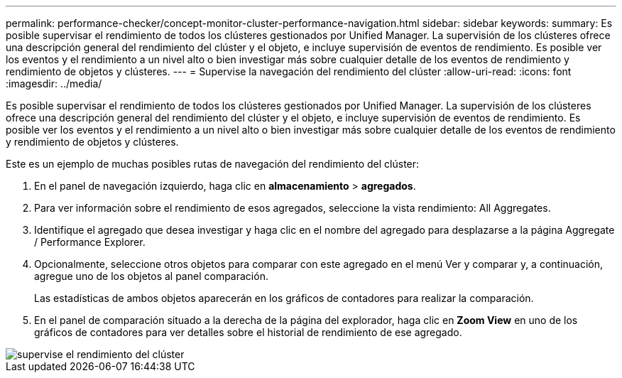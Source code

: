 ---
permalink: performance-checker/concept-monitor-cluster-performance-navigation.html 
sidebar: sidebar 
keywords:  
summary: Es posible supervisar el rendimiento de todos los clústeres gestionados por Unified Manager. La supervisión de los clústeres ofrece una descripción general del rendimiento del clúster y el objeto, e incluye supervisión de eventos de rendimiento. Es posible ver los eventos y el rendimiento a un nivel alto o bien investigar más sobre cualquier detalle de los eventos de rendimiento y rendimiento de objetos y clústeres. 
---
= Supervise la navegación del rendimiento del clúster
:allow-uri-read: 
:icons: font
:imagesdir: ../media/


[role="lead"]
Es posible supervisar el rendimiento de todos los clústeres gestionados por Unified Manager. La supervisión de los clústeres ofrece una descripción general del rendimiento del clúster y el objeto, e incluye supervisión de eventos de rendimiento. Es posible ver los eventos y el rendimiento a un nivel alto o bien investigar más sobre cualquier detalle de los eventos de rendimiento y rendimiento de objetos y clústeres.

Este es un ejemplo de muchas posibles rutas de navegación del rendimiento del clúster:

. En el panel de navegación izquierdo, haga clic en *almacenamiento* > *agregados*.
. Para ver información sobre el rendimiento de esos agregados, seleccione la vista rendimiento: All Aggregates.
. Identifique el agregado que desea investigar y haga clic en el nombre del agregado para desplazarse a la página Aggregate / Performance Explorer.
. Opcionalmente, seleccione otros objetos para comparar con este agregado en el menú Ver y comparar y, a continuación, agregue uno de los objetos al panel comparación.
+
Las estadísticas de ambos objetos aparecerán en los gráficos de contadores para realizar la comparación.

. En el panel de comparación situado a la derecha de la página del explorador, haga clic en *Zoom View* en uno de los gráficos de contadores para ver detalles sobre el historial de rendimiento de ese agregado.


image::../media/monitor-cluster-performance.png[supervise el rendimiento del clúster]
